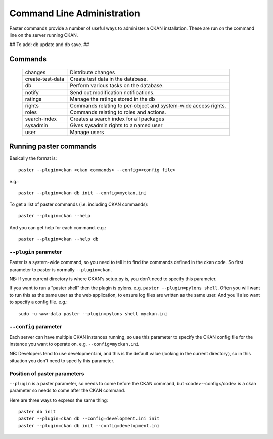 Command Line Administration
+++++++++++++++++++++++++++

Paster commands provide a number of useful ways to administer a CKAN installation. These are run on the command line on the server running CKAN.

## To add: db update and db save. ##

Commands
========

  ================= ==========================================================
  changes           Distribute changes
  create-test-data  Create test data in the database.
  db                Perform various tasks on the database.
  notify            Send out modification notifications.
  ratings           Manage the ratings stored in the db
  rights            Commands relating to per-object and system-wide access rights.
  roles             Commands relating to roles and actions.
  search-index      Creates a search index for all packages
  sysadmin          Gives sysadmin rights to a named user
  user              Manage users
  ================= ==========================================================


Running paster commands
=======================

Basically the format is:: 

  paster --plugin=ckan <ckan commands> --config=<config file>

e.g.::

  paster --plugin=ckan db init --config=myckan.ini


To get a list of paster commands (i.e. including CKAN commands)::

  paster --plugin=ckan --help

And you can get help for each command. e.g.::

  paster --plugin=ckan --help db


``--plugin`` parameter
--------------------

Paster is a system-wide command, so you need to tell it to find the commands defined in the ckan code. So first parameter to paster is normally ``--plugin=ckan``.

NB: If your current directory is where CKAN's setup.py is, you don't need to specify this parameter. 

If you want to run a "paster shell" then the plugin is pylons. e.g. ``paster --plugin=pylons shell``. Often you will want to run this as the same user as the web application, to ensure log files are written as the same user. And you'll also want to specify a config file. e.g.::

  sudo -u www-data paster --plugin=pylons shell myckan.ini


``--config`` parameter
----------------------

Each server can have multiple CKAN instances running, so use this parameter to specify the CKAN config file for the instance you want to operate on. e.g. ``--config=myckan.ini``

NB: Developers tend to use development.ini, and this is the default value (looking in the current directory), so in this situation you don't need to specify this parameter.


Position of paster parameters
-----------------------------

``--plugin`` is a paster parameter, so needs to come before the CKAN command, but <code>--config</code> is a ckan parameter so needs to come after the CKAN command.

Here are three ways to express the same thing::

  paster db init
  paster --plugin=ckan db --config=development.ini init
  paster --plugin=ckan db init --config=development.ini

